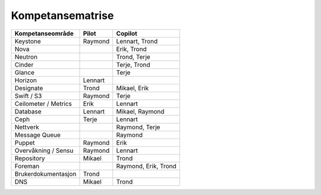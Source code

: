 =========================
Kompetansematrise
=========================

+---------------------+----------+---------------------+
|Kompetanseområde     |Pilot     |Copilot              |
+=====================+==========+=====================+
|Keystone             |Raymond   |Lennart, Trond       |
+---------------------+----------+---------------------+
|Nova                 |          |Erik, Trond          |
+---------------------+----------+---------------------+
|Neutron              |          |Trond, Terje         |
+---------------------+----------+---------------------+
|Cinder               |          |Terje, Trond         |
+---------------------+----------+---------------------+
|Glance               |          |Terje                |
+---------------------+----------+---------------------+
|Horizon              |Lennart   |                     |
+---------------------+----------+---------------------+
|Designate            |Trond     |Mikael, Erik         |
+---------------------+----------+---------------------+
|Swift / S3           |Raymond   |Terje                |
+---------------------+----------+---------------------+
|Ceilometer / Metrics |Erik      |Lennart              |
+---------------------+----------+---------------------+
|Database             |Lennart   |Mikael, Raymond      |
+---------------------+----------+---------------------+
|Ceph                 |Terje     |Lennart              |
+---------------------+----------+---------------------+
|Nettverk             |          |Raymond, Terje       |
+---------------------+----------+---------------------+
|Message Queue        |          |Raymond              |
+---------------------+----------+---------------------+
|Puppet               |Raymond   |Erik                 |
+---------------------+----------+---------------------+
|Overvåkning / Sensu  |Raymond   |Lennart              |
+---------------------+----------+---------------------+
|Repository           |Mikael    |Trond                |
+---------------------+----------+---------------------+
|Foreman              |          |Raymond, Erik, Trond |
+---------------------+----------+---------------------+
|Brukerdokumentasjon  |Trond     |                     |
+---------------------+----------+---------------------+
|DNS                  |Mikael    |Trond                |
+---------------------+----------+---------------------+

